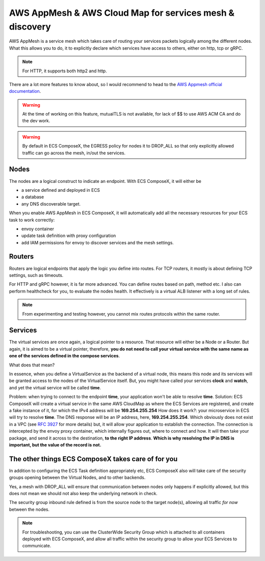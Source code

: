 ﻿AWS AppMesh & AWS Cloud Map for services mesh & discovery
=========================================================

AWS AppMesh is a service mesh which takes care of routing your services packets logically among the different nodes.
What this allows you to do, it to explicitly declare which services have access to others, either on http, tcp or gRPC.

.. note::

    For HTTP, it supports both http2 and http.

There are a lot more features to know about, so I would recommend to head to the `AWS Appmesh official documentation`_.

.. warning::

    At the time of working on this feature, mutualTLS is not available, for lack of $$ to use AWS ACM CA and do the dev
    work.

.. warning::

    By default in ECS ComposeX, the EGRESS policy for nodes it to DROP_ALL so that only explicitly allowed traffic can
    go across the mesh, in/out the services.

Nodes
-----

The nodes are a logical construct to indicate an endpoint. With ECS ComposeX, it will either be

* a service defined and deployed in ECS
* a database
* any DNS discoverable target.

When you enable AWS AppMesh in ECS ComposeX, it will automatically add all the necessary resources for your ECS task
to work correctly:

* envoy container
* update task definition with proxy configuration
* add IAM permissions for envoy to discover services and the mesh settings.

Routers
-------

Routers are logical endpoints that apply the logic you define into routes. For TCP routers, it mostly is about defining
TCP settings, such as timeouts.

For HTTP and gRPC however, it is far more advanced. You can define routes based on path, method etc.
I also can perform healthcheck for you, to evaluate the nodes health.
It effectively is a virtual ALB listener with a long set of rules.

.. note::

    From experimenting and testing however, you cannot mix routes protocols within the same router.

Services
---------

The virtual services are once again, a logical pointer to a resource. That resource will either be a Node or a Router.
But again, it is aimed to be a virtual pointer, therefore, **you do not need to call your virtual service with the same
name as one of the services defined in the compose services**.

What does that mean?

In essence, when you define a VirtualService as the backend of a virtual node, this means this node and its services
will be granted access to the nodes of the VirtualService itself. But, you might have called your services **clock**
and **watch**, and yet the virtual service will be called **time**.

Problem: when trying to connect to the endpoint **time**, your application won't be able to resolve **time**.
Solution: ECS ComposeX will create a virtual service in the same AWS CloudMap as where the ECS Services are registered,
and create a fake instance of it, for which the IPv4 address will be **169.254.255.254**
How does it work?: your microservice in ECS will try to resolve **time**. The DNS response will be an IP address, here,
**169.254.255.254**. Which obviously does not exist in a VPC (see `RFC 3927`_ for more details) but, it will allow your
application to establish the connection. The connection is intercepted by the envoy proxy container, which internally
figures out, where to connect and how. It will then take your package, and send it across to the destination, **to the
right IP address**. **Which is why resolving the IP in DNS is important, but the value of the record is not.**


The other things ECS ComposeX takes care of for you
---------------------------------------------------

In addition to configuring the ECS Task definition appropriately etc, ECS ComposeX also will take care of the security
groups opening between the Virtual Nodes, and to other backends.

Yes, a mesh with DROP_ALL will ensure that communication between nodes only happens if explicitly allowed, but this
does not mean we should not also keep the underlying network in check.

The security group inbound rule defined is from the source node to the target node(s), allowing all traffic *for now*
between the nodes.

.. note::

    For troubleshooting, you can use the ClusterWide Security Group which is attached to all containers deployed with
    ECS ComposeX, and allow all traffic within the security group to allow your ECS Services to communicate.


.. _AWS Appmesh official documentation: https://docs.aws.amazon.com/app-mesh/latest/userguide/what-is-app-mesh.html
.. _RFC 3927: https://tools.ietf.org/html/rfc3927
